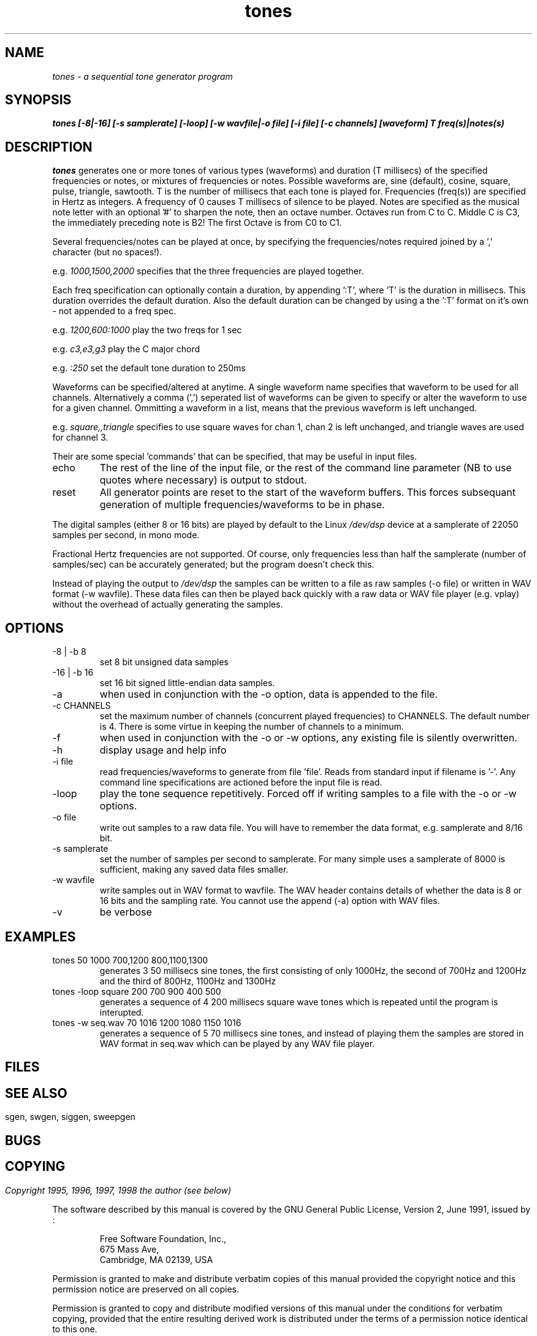 .TH tones 1 "20 Feb 1998" "Release 2" "Linux System Manual"
.SH NAME
.I tones \- a sequential tone generator program
.SH SYNOPSIS
.B tones [-8|-16] [-s samplerate] [-loop] [-w wavfile|-o file] 
.B [-i file] [-c channels] [waveform] T freq(s)|notes(s)
.SH DESCRIPTION
.I tones
generates one or more tones of various types (waveforms) and duration (T
millisecs) of the specified frequencies or notes, or mixtures of frequencies
or notes. 
Possible waveforms are, sine
(default), cosine, square, pulse, triangle, sawtooth. T is the number of
millisecs that each tone is played for. Frequencies (freq(s)) are specified
in Hertz as integers. A frequency of 0 causes T millisecs of silence to be
played. Notes are specified as the musical note letter with an
optional '#' to sharpen the note, then an octave number. Octaves run from 
C to C. Middle C is C3, the immediately preceding note is B2! The first
Octave is from C0 to C1.
.PP
Several frequencies/notes can be played at once, by specifying the 
frequencies/notes required joined by a ',' character (but no spaces!).
.PP
e.g.
.I 1000,1500,2000 
specifies that the three frequencies are played together.
.PP
Each freq specification can optionally contain a duration, by
appending ':T', where 'T' is the duration in millisecs. This duration
overrides the default duration. Also the default duration can be changed 
by using a the ':T' format on it's own - not appended to a freq spec.
.PP
e.g. 
.I 1200,600:1000
play the two freqs for 1 sec
.PP
e.g.
.I c3,e3,g3
play the C major chord
.PP
e.g. 
.I :250
set the default tone duration to 250ms
.PP
Waveforms can be specified/altered at anytime. A single waveform name
specifies that waveform to be used for all channels. Alternatively
a comma (',') seperated list of waveforms can be given to specify or alter
the waveform to use for a given channel. Ommitting a waveform in a list,
means that the previous waveform is left unchanged.
.PP
e.g. 
.I square,,triangle
specifies to use square waves for chan 1,
chan 2 is left unchanged, and triangle waves are used for channel 3.
.PP
Their are some special 'commands' that can be specified, that may be useful
in input files.
.IP echo
The rest of the line of the input file, or the rest of the command line
parameter (NB to use quotes where necessary) is output to stdout.
.IP reset
All generator points are reset to the start of the waveform buffers. This
forces subsequant generation of multiple frequencies/waveforms to be in phase.
.PP
The digital samples (either 8 or 16 bits) are played by default to the Linux
.I /dev/dsp
device at a samplerate of 22050 samples per second, in mono mode.
.PP
Fractional Hertz frequencies are not supported. Of course, only frequencies 
less than half the samplerate (number of samples/sec) can be accurately 
generated; but the program doesn't check this.
.PP
Instead of playing the output to 
.I /dev/dsp
the samples can be written to a file as raw samples (-o file) or written in
WAV format (-w wavfile). These data files can then be played back quickly
with a raw data or WAV file player (e.g. vplay) without the overhead of
actually generating the samples.
.SH OPTIONS
.IP -8\ |\ -b\ 8
set 8 bit unsigned data samples
.IP -16\ |\ -b\ 16
set 16 bit signed little-endian data samples.
.IP -a
when used in conjunction with the -o option, data is appended to the file.
.IP -c\ CHANNELS
set the maximum number of channels (concurrent played frequencies) to 
CHANNELS. The default number is 4. There is some virtue in keeping the
number of channels to a minimum.
.IP -f
when used in conjunction with the -o or -w options, any existing file is
silently overwritten.
.IP -h
display usage and help info
.IP -i\ file
read frequencies/waveforms to generate from file 'file'.
Reads from standard input if filename is '-'. Any command line specifications
are actioned before the input file is read.
.IP -loop
play the tone sequence repetitively. Forced off if writing samples to a file
with the -o or -w options.
.IP -o\ file
write out samples to a raw data file. You will have to remember the data
format, e.g. samplerate and 8/16 bit.
.IP -s\ samplerate
set the number of samples per second to samplerate. For many simple uses a
samplerate of 8000 is sufficient, making any saved data files smaller.
.IP -w\ wavfile
write samples out in WAV format to wavfile. The WAV header contains details
of whether the data is 8 or 16 bits and the sampling rate. You cannot use the
append (-a) option with WAV files.
.IP -v
be verbose
.SH EXAMPLES
.IP tones\ 50\ 1000\ 700,1200\ 800,1100,1300
generates 3 50 millisecs sine tones, the first consisting of only 1000Hz,
the second of 700Hz and 1200Hz and the third of 800Hz, 1100Hz and 1300Hz
.IP tones\ -loop\ square\ 200\ 700\ 900\ 400\ 500
generates a sequence of 4 200 millisecs square wave tones which is repeated
until the program is interupted.
.IP tones\ -w\ seq.wav\ 70\ 1016\ 1200\ 1080\ 1150\ 1016
generates a sequence of 5 70 millisecs sine tones, and instead of playing them
the samples are stored in WAV format in seq.wav which can be played by any
WAV file player.
.SH FILES
.SH
.SH SEE  ALSO
sgen, swgen, siggen, sweepgen
.SH BUGS
.SH
.SH COPYING
.I Copyright 1995, 1996, 1997, 1998 the author (see below)
.PP
The software described by this manual is covered by the GNU General
Public License, Version 2, June 1991, issued by :
.IP
Free Software Foundation, Inc.,
.br
675 Mass Ave,
.br
Cambridge, MA 02139, USA
.PP
Permission is granted to make and distribute verbatim copies of
this manual provided the copyright notice and this permission notice
are preserved on all copies.
.PP
Permission is granted to copy and distribute modified versions of this
manual under the conditions for verbatim copying, provided that the
entire resulting derived work is distributed under the terms of a
permission notice identical to this one.
.PP
Permission is granted to copy and distribute translations of this
manual into another language, under the above conditions for modified
versions, except that this permission notice may be included in
translation instead of in the original English.
.SH AUTHOR
.I Jim Jackson
.br
.I School of Computer Studies
.br
.I University of Leeds
.I The University of Leeds
.br
.I Leeds, LS2 9JT
.br
.I UK
.br
.sp
.I Email: jj@scs.leeds.ac.uk
.br

